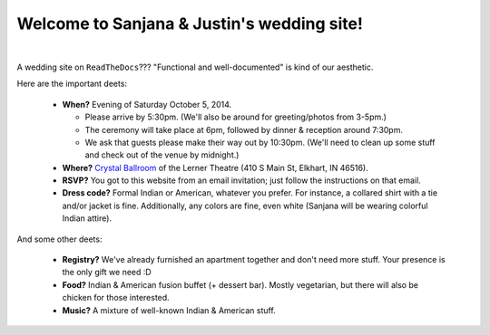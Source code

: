 Welcome to Sanjana & Justin's wedding site!
===================================

.. image:: https://lh3.googleusercontent.com/pw/AIL4fc-3J3Tbdyd2j2en42iexb20AV1Sf7ruiGNc_Jw2GeSdRACydFKbeFvg7hWa8jFLfhWWEjN0P9BlzkptrQeFEmqy8bgpmL5rVF0_Bx-dSDQtzN211cjj=w600-h300
   :align: center

|

A wedding site on ``ReadTheDocs``??? "Functional and well-documented" is kind of our aesthetic.

Here are the important deets:

 * **When?** Evening of Saturday October 5, 2014.

   * Please arrive by 5:30pm. (We'll also be around for greeting/photos from 3-5pm.)

   * The ceremony will take place at 6pm, followed by dinner & reception around 7:30pm.

   * We ask that guests please make their way out by 10:30pm. (We'll need to clean up some stuff and check out of the venue by midnight.)

 * **Where?** `Crystal Ballroom <https://www.crystalballroomcatering.com/>`_ of the Lerner Theatre (410 S Main St, Elkhart, IN 46516).

 * **RSVP?** You got to this website from an email invitation; just follow the instructions on that email.

 * **Dress code?** Formal Indian or American, whatever you prefer. For instance, a collared shirt with a tie and/or jacket is fine. Additionally, any colors are fine, even white (Sanjana will be wearing colorful Indian attire).

And some other deets:

 * **Registry?** We've already furnished an apartment together and don't need more stuff. Your presence is the only gift we need :D

 * **Food?** Indian & American fusion buffet (+ dessert bar). Mostly vegetarian, but there will also be chicken for those interested.
 
 * **Music?** A mixture of well-known Indian & American stuff.